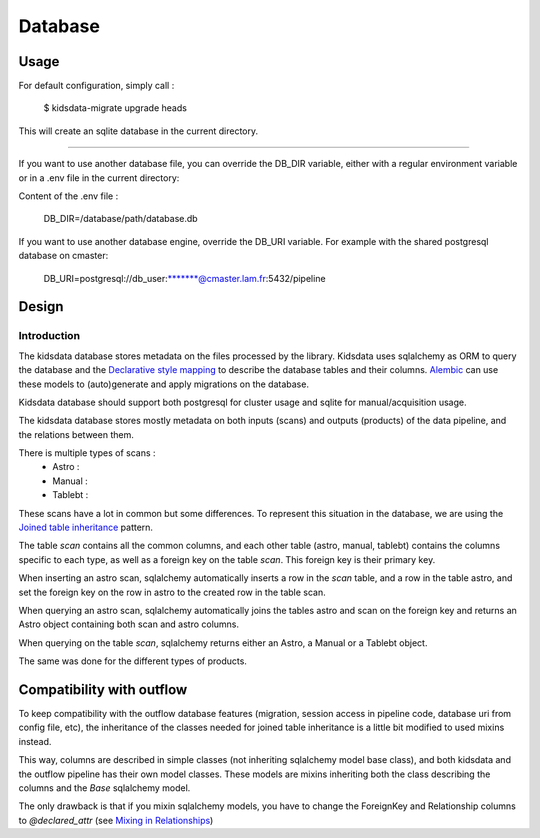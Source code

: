 ========
Database
========

Usage
-----

For default configuration, simply call :

    $ kidsdata-migrate upgrade heads

This will create an sqlite database in the current directory.

-----------

If you want to use another database file, you can override the DB_DIR variable, either with a regular environment variable or in a .env file in the current directory:

Content of the .env file :

    DB_DIR=/database/path/database.db


If you want to use another database engine, override the DB_URI variable. For example with the shared postgresql database on cmaster:

    DB_URI=postgresql://db_user:\*******@cmaster.lam.fr:5432/pipeline

Design
------

Introduction
************
The kidsdata database stores metadata on the files processed by the library. Kidsdata uses sqlalchemy as ORM to query the database and the `Declarative style mapping <https://docs.sqlalchemy.org/en/13/orm/mapping_styles.html#declarative-mapping>`_ to describe the database tables and their columns. `Alembic <https://alembic.sqlalchemy.org/en/latest/>`_ can use these models to (auto)generate and apply migrations on the database.

Kidsdata database should support both postgresql for cluster usage and sqlite for manual/acquisition usage.

The kidsdata database stores mostly metadata on both inputs (scans) and outputs (products) of the data pipeline, and the relations between them.

There is multiple types of scans :
 - Astro :
 - Manual :
 - Tablebt :

These scans have a lot in common but some differences. To represent this situation in the database, we are using the `Joined table inheritance <https://docs.sqlalchemy.org/en/13/orm/inheritance.html#joined-table-inheritance>`_ pattern.

The table `scan` contains all the common columns, and each other table (astro, manual, tablebt) contains the columns specific to each type, as well as a foreign key on the table `scan`. This foreign key is their primary key.

When inserting an astro scan, sqlalchemy automatically inserts a row in the `scan` table, and a row in the table astro, and set the foreign key on the row in astro to the created row in the table scan.

When querying an astro scan, sqlalchemy automatically joins the tables astro and scan on the foreign key and returns an Astro object containing both scan and astro columns.

When querying on the table `scan`, sqlalchemy returns either an Astro, a Manual or a Tablebt object.

The same was done for the different types of products.


Compatibility with outflow
--------------------------

To keep compatibility with the outflow database features (migration, session access in pipeline code, database uri from config file, etc), the inheritance of the classes needed for joined table inheritance is a little bit modified to used mixins instead.

This way, columns are described in simple classes (not inheriting sqlalchemy model base class), and both kidsdata and the outflow pipeline has their own model classes. These models are mixins inheriting both the class describing the columns and the `Base` sqlalchemy model.

The only drawback is that if you mixin sqlalchemy models, you have to change the ForeignKey and Relationship columns to `@declared_attr` (see `Mixing in Relationships <https://docs.sqlalchemy.org/en/14/orm/declarative_mixins.html#mixing-in-relationships>`_)